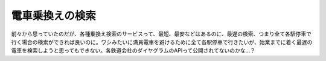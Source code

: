 電車乗換えの検索
================

前々から思っていたのだが、各種乗換え検索のサービスって、最短、最安などはあるのに、最遅の検索、つまり全て各駅停車で行く場合の検索ができれば良いのに。ワシみたいに満員電車を避けるために全て各駅停車で行きたいが、始業までに着く最遅の電車を検索しようと思ってもできない。各鉄道会社のダイヤグラムのAPIって公開されてないのかな…？






.. author:: default
.. categories:: nonsense
.. tags::
.. comments::
